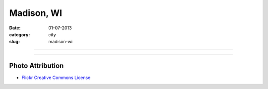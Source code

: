 Madison, WI
===========

:date: 01-07-2013
:category: city
:slug: madison-wi

----

.. image:: ../img/madison-wi.jpg
  :width: 640px
  :height: 480px
  :alt: Bascom Hall in Madison, Wisconsin

----

Photo Attribution
-----------------
* `Flickr Creative Commons License <http://www.flickr.com/photos/rahimageworks/7244818350/>`_
